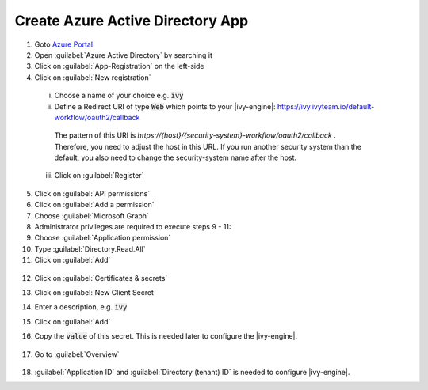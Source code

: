 .. _azure-ad-app:

Create Azure Active Directory App
---------------------------------

1. Goto `Azure Portal <https://portal.azure.com>`_
2. Open :guilabel:`Azure Active Directory` by searching it
3. Click on :guilabel:`App-Registration` on the left-side
4. Click on :guilabel:`New registration`

  .. figure:: /_images/identity-provider/azure-1.png
    :alt: New registration

  i. Choose a name of your choice e.g. :code:`ivy`
  ii. Define a Redirect URI of type :code:`Web` which points to your |ivy-engine|: https://ivy.ivyteam.io/default-workflow/oauth2/callback
    The pattern of this URI is `https://{host}/{security-system}-workflow/oauth2/callback` . 
    Therefore, you need to adjust the host in this URL. 
    If you run another security system than the default, you also need to change the security-system name after the host.
  iii. Click on :guilabel:`Register`

5. Click on :guilabel:`API permissions`
6. Click on :guilabel:`Add a permission`
7. Choose :guilabel:`Microsoft Graph`
8. Administrator privileges are required to execute steps 9 - 11:
9. Choose :guilabel:`Application permission`
10. Type :guilabel:`Directory.Read.All`
11. Click on :guilabel:`Add`

  .. figure:: /_images/identity-provider/azure-2.png
    :alt: Permission

  .. figure:: /_images/identity-provider/azure-3.png
    :alt: Grant Permission

12. Click on :guilabel:`Certificates & secrets`
13. Click on :guilabel:`New Client Secret`
14. Enter a description, e.g. :code:`ivy`
15. Click on :guilabel:`Add`
16. Copy the :code:`value` of this secret. This is needed later to configure the |ivy-engine|.

    .. figure:: /_images/identity-provider/azure-4.png
      :alt: Secret

17. Go to :guilabel:`Overview`

  .. figure:: /_images/identity-provider/azure-5.png
      :alt: Secret

18. :guilabel:`Application ID` and :guilabel:`Directory (tenant) ID` is needed to configure |ivy-engine|.
